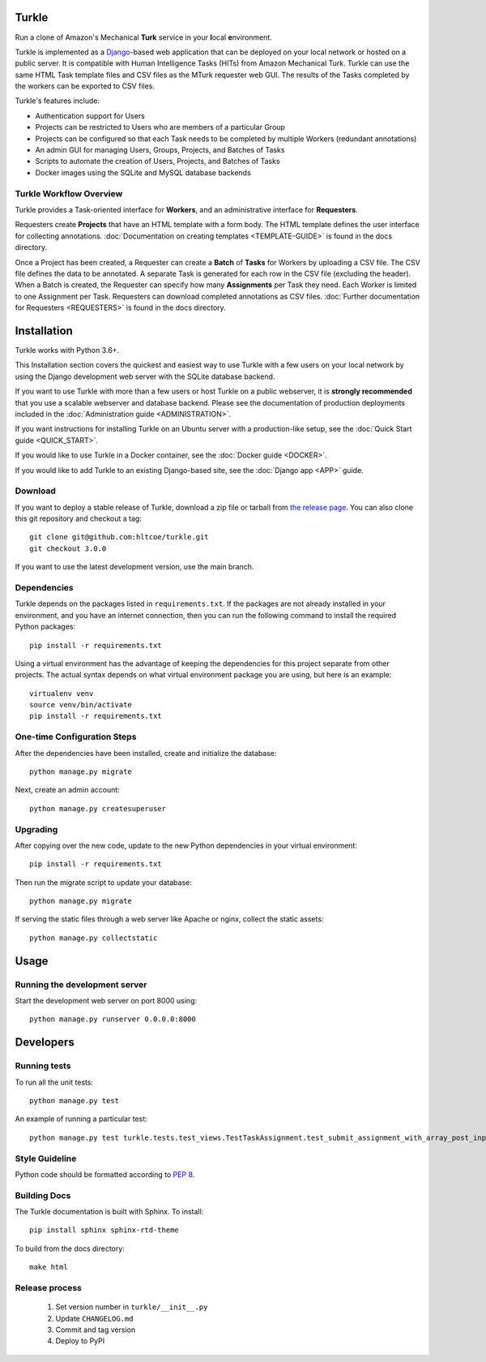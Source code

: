 Turkle
======

Run a clone of Amazon's Mechanical **Turk** service in your **l**\ocal
**e**\nvironment.

Turkle is implemented as a Django_-based web application that can
be deployed on your local network or hosted on a public server.  It
is compatible with Human Intelligence Tasks (HITs) from Amazon
Mechanical Turk.  Turkle can use the same HTML Task template files and
CSV files as the MTurk requester web GUI.  The results of the Tasks
completed by the workers can be exported to CSV files.

Turkle's features include:

- Authentication support for Users
- Projects can be restricted to Users who are members of a particular Group
- Projects can be configured so that each Task needs to be completed by
  multiple Workers (redundant annotations)
- An admin GUI for managing Users, Groups, Projects, and Batches of Tasks
- Scripts to automate the creation of Users, Projects, and Batches of Tasks
- Docker images using the SQLite and MySQL database backends

Turkle Workflow Overview
------------------------

Turkle provides a Task-oriented interface for **Workers**, and an
administrative interface for **Requesters**.

Requesters create **Projects** that have an HTML template with a form body.
The HTML template defines the user interface for collecting annotations. 
:doc:`Documentation on creating templates <TEMPLATE-GUIDE>` is found
in the docs directory.

Once a Project has been created, a Requester can create a **Batch** of
**Tasks** for Workers by uploading a CSV file. The CSV file defines 
the data to be annotated. A separate Task is generated for each row 
in the CSV file (excluding the header).  When a Batch is created, 
the Requester can specify how many **Assignments** per Task they need.
Each Worker is limited to one Assignment per Task. Requesters can 
download completed annotations as CSV files.
:doc:`Further documentation for Requesters <REQUESTERS>` is found 
in the docs directory.


Installation
============

Turkle works with Python 3.6+.

This Installation section covers the quickest and easiest way to use
Turkle with a few users on your local network by using the
Django development web server with the SQLite database backend.

If you want to use Turkle with more than a few users or host
Turkle on a public webserver, it is **strongly recommended** that you
use a scalable webserver and database backend.  Please see the
documentation of production deployments included in the 
:doc:`Administration guide <ADMINISTRATION>`.

If you want instructions for installing Turkle on an Ubuntu server with a
production-like setup, see the :doc:`Quick Start guide <QUICK_START>`.

If you would like to use Turkle in a Docker container, see the 
:doc:`Docker guide <DOCKER>`.

If you would like to add Turkle to an existing Django-based site,
see the :doc:`Django app <APP>` guide.


Download
-----------

If you want to deploy a stable release of Turkle, download a zip file
or tarball from `the release page`_. You can also clone this git repository
and checkout a tag::

    git clone git@github.com:hltcoe/turkle.git
    git checkout 3.0.0

If you want to use the latest development version, use the main branch.

Dependencies
------------

Turkle depends on the packages listed in ``requirements.txt``.
If the packages are not already installed in your environment, and you have
an internet connection, then you can run the following command to install
the required Python packages::

    pip install -r requirements.txt

Using a virtual environment has the advantage of keeping the dependencies
for this project separate from other projects. The actual syntax depends
on what virtual environment package you are using, but here is an example::

    virtualenv venv
    source venv/bin/activate
    pip install -r requirements.txt

One-time Configuration Steps
----------------------------

After the dependencies have been installed, create and initialize the
database::

    python manage.py migrate

Next, create an admin account::

    python manage.py createsuperuser

Upgrading
---------

After copying over the new code, update to the new Python dependencies in your virtual environment::

    pip install -r requirements.txt

Then run the migrate script to update your database::

    python manage.py migrate

If serving the static files through a web server like Apache or nginx, collect the static assets::

    python manage.py collectstatic


Usage
=====


Running the development server
------------------------------

Start the development web server on port 8000 using::

    python manage.py runserver 0.0.0.0:8000

Developers
==========

Running tests
-------------
To run all the unit tests::

    python manage.py test

An example of running a particular test::

     python manage.py test turkle.tests.test_views.TestTaskAssignment.test_submit_assignment_with_array_post_input

Style Guideline
---------------

Python code should be formatted according to `PEP 8`_.

Building Docs
-------------
The Turkle documentation is built with Sphinx.
To install::

    pip install sphinx sphinx-rtd-theme

To build from the docs directory::

    make html


Release process
---------------

 1. Set version number in ``turkle/__init__.py``
 2. Update ``CHANGELOG.md``
 3. Commit and tag version
 4. Deploy to PyPI
 
.. _Django: https://www.djangoproject.com
.. _`PEP 8`: https://www.python.org/dev/peps/pep-0008/
.. _`the release page`: https://github.com/hltcoe/turkle/releases
